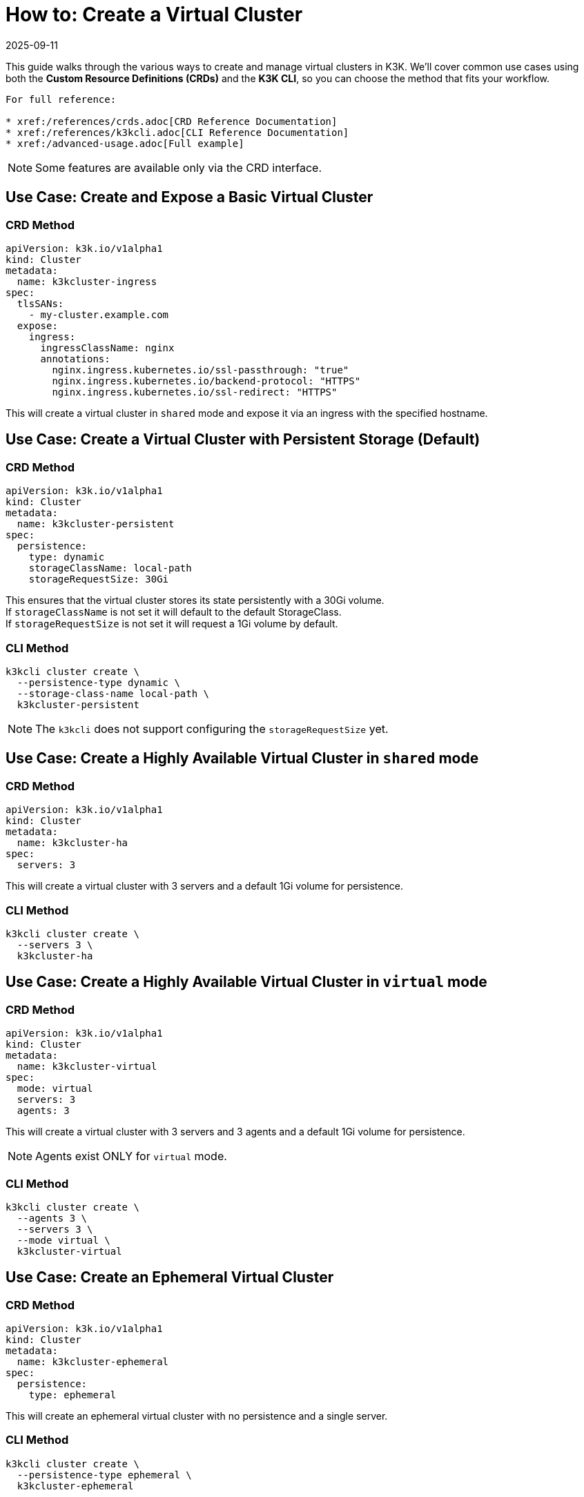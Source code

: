 = How to: Create a Virtual Cluster
:revdate: 2025-09-11
:page-revdate: {revdate}

This guide walks through the various ways to create and manage virtual clusters in K3K. We'll cover common use cases using both the *Custom Resource Definitions (CRDs)* and the *K3K CLI*, so you can choose the method that fits your workflow.

----
For full reference:

* xref:/references/crds.adoc[CRD Reference Documentation]
* xref:/references/k3kcli.adoc[CLI Reference Documentation]
* xref:/advanced-usage.adoc[Full example]
----

NOTE: Some features are available only via the CRD interface.

== Use Case: Create and Expose a Basic Virtual Cluster

=== CRD Method

[,yaml]
----
apiVersion: k3k.io/v1alpha1
kind: Cluster
metadata:
  name: k3kcluster-ingress
spec:
  tlsSANs:
    - my-cluster.example.com
  expose:
    ingress:
      ingressClassName: nginx
      annotations:
        nginx.ingress.kubernetes.io/ssl-passthrough: "true"
        nginx.ingress.kubernetes.io/backend-protocol: "HTTPS"
        nginx.ingress.kubernetes.io/ssl-redirect: "HTTPS"
----

This will create a virtual cluster in `shared` mode and expose it via an ingress with the specified hostname.

== Use Case: Create a Virtual Cluster with Persistent Storage (*Default*)

=== CRD Method

[,yaml]
----
apiVersion: k3k.io/v1alpha1
kind: Cluster
metadata:
  name: k3kcluster-persistent
spec:
  persistence:
    type: dynamic
    storageClassName: local-path
    storageRequestSize: 30Gi
----

This ensures that the virtual cluster stores its state persistently with a 30Gi volume. +
If `storageClassName` is not set it will default to the default StorageClass. +
If `storageRequestSize` is not set it will request a 1Gi volume by default.

=== CLI Method

[,sh]
----
k3kcli cluster create \
  --persistence-type dynamic \
  --storage-class-name local-path \
  k3kcluster-persistent
----

NOTE: The `k3kcli` does not support configuring the `storageRequestSize` yet.

== Use Case: Create a Highly Available Virtual Cluster in `shared` mode

=== CRD Method

[,yaml]
----
apiVersion: k3k.io/v1alpha1
kind: Cluster
metadata:
  name: k3kcluster-ha
spec:
  servers: 3
----

This will create a virtual cluster with 3 servers and a default 1Gi volume for persistence.

=== CLI Method

[,sh]
----
k3kcli cluster create \
  --servers 3 \
  k3kcluster-ha
----

== Use Case: Create a Highly Available Virtual Cluster in `virtual` mode

=== CRD Method

[,yaml]
----
apiVersion: k3k.io/v1alpha1
kind: Cluster
metadata:
  name: k3kcluster-virtual
spec:
  mode: virtual
  servers: 3
  agents: 3
----

This will create a virtual cluster with 3 servers and 3 agents and a default 1Gi volume for persistence.

NOTE: Agents exist ONLY for `virtual` mode.

=== CLI Method

[,sh]
----
k3kcli cluster create \
  --agents 3 \
  --servers 3 \
  --mode virtual \
  k3kcluster-virtual
----

== Use Case: Create an Ephemeral Virtual Cluster

=== CRD Method

[,yaml]
----
apiVersion: k3k.io/v1alpha1
kind: Cluster
metadata:
  name: k3kcluster-ephemeral
spec:
  persistence:
    type: ephemeral
----

This will create an ephemeral virtual cluster with no persistence and a single server.

=== CLI Method

[,sh]
----
k3kcli cluster create \
  --persistence-type ephemeral \
  k3kcluster-ephemeral
----

== Use Case: Create a Virtual Cluster with a Custom Kubernetes Version

=== CRD Method

[,yaml]
----
apiVersion: k3k.io/v1alpha1
kind: Cluster
metadata:
  name: k3kcluster-custom-k8s
spec:
  version: "v1.33.1-k3s1"
----

This sets the virtual cluster's Kubernetes version explicitly.

NOTE: Only https://k3s.io[K3s] distributions are supported. You can find compatible versions on the K3s GitHub https://github.com/k3s-io/k3s/releases[release page].

=== CLI Method

[,sh]
----
k3kcli cluster create \
  --version v1.33.1-k3s1 \
  k3kcluster-custom-k8s
----

== Use Case: Create a Virtual Cluster with Custom Resource Limits

=== CRD Method

[,yaml]
----
apiVersion: k3k.io/v1alpha1
kind: Cluster
metadata:
  name: k3kcluster-resourced
spec:
  mode: virtual
  serverLimit:
    cpu: "1"
    memory: "2Gi"
  workerLimit:
    cpu: "1"
    memory: "2Gi"
----

This configures the CPU and memory limit for the virtual cluster.

=== CLI Method

_No CLI method available yet_

== Use Case: Create a Virtual Cluster on specific host nodes

=== CRD Method

[,yaml]
----
apiVersion: k3k.io/v1alpha1
kind: Cluster
metadata:
  name: k3kcluster-node-placed
spec:
  nodeSelector:
    disktype: ssd
----

This places the virtual cluster on nodes with the label `disktype: ssd`.

NOTE: In `shared` mode, workloads are also scheduled on the selected nodes.

=== CLI Method

_No CLI method available yet_

== Use Case: Create a Virtual Cluster with a Rancher Host Cluster Kubeconfig

When using a `kubeconfig` generated with Rancher, you need to specify with the CLI the desired host for the virtual cluster `kubeconfig`. +
By default, `k3kcli` uses the current host `kubeconfig` to determine the target cluster.

=== CRD Method

_Not applicable_

=== CLI Method

[,sh]
----
k3kcli cluster create \
  --kubeconfig-server https://abc.xyz \
  k3kcluster-host-rancher
----

== Use Case: Create a Virtual Cluster Behind an HTTP Proxy

=== CRD Method

[,yaml]
----
apiVersion: k3k.io/v1alpha1
kind: Cluster
metadata:
  name: k3kcluster-http-proxy
spec:
  serverEnvs:
    - name: HTTP_PROXY
      value: "http://abc.xyz"
  agentEnvs:
    - name: HTTP_PROXY
      value: "http://abc.xyz"
----

This configures an HTTP proxy for both servers and agents in the virtual cluster.

NOTE: This can be leveraged to pass *any custom environment variables* to the servers and agents, not just proxy settings.

=== CLI Method

[,sh]
----
k3kcli cluster create  \
  --server-envs HTTP_PROXY=http://abc.xyz \
  --agent-envs HTTP_PROXY=http://abc.xyz \
  k3kcluster-http-proxy
----

== How to: Connect to a Virtual Cluster

Once the virtual cluster is running, you can connect to it using the CLI:

=== CLI Method

[,sh]
----
k3kcli kubeconfig generate --namespace k3k-mycluster --name mycluster
export KUBECONFIG=$PWD/mycluster-kubeconfig.yaml
kubectl get nodes
----

This command generates a `kubeconfig` file, which you can use to access your virtual cluster via `kubectl`.
